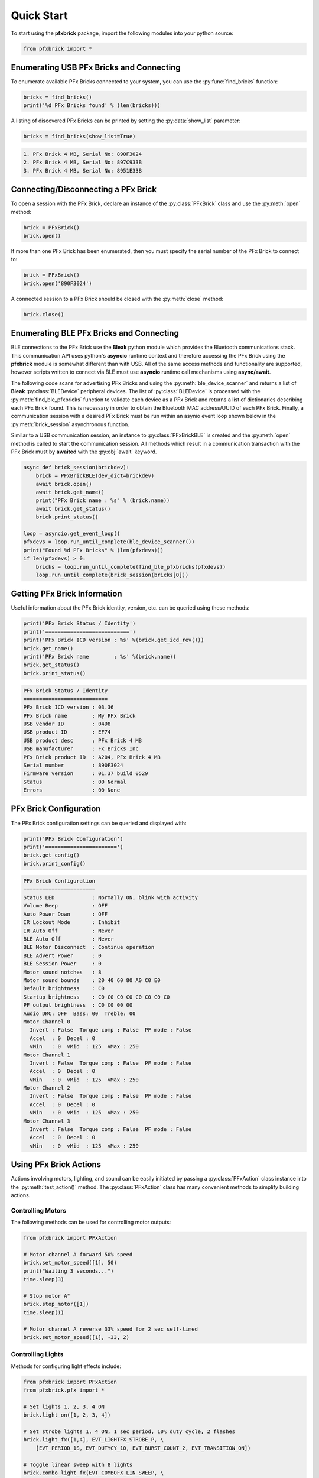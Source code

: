 .. _quickstart:

Quick Start
===========

To start using the **pfxbrick** package, import the following modules into your python source:

.. code-block:: python

  from pfxbrick import *
  
Enumerating USB PFx Bricks and Connecting
-----------------------------------------

To enumerate available PFx Bricks connected to your system, you can use the :py:func:`find_bricks` function:

.. code-block:: python

  bricks = find_bricks()
  print('%d PFx Bricks found' % (len(bricks)))

A listing of discovered PFx Bricks can be printed by setting the :py:data:`show_list` parameter:

.. code-block:: python

  bricks = find_bricks(show_list=True)

.. code-block:: none

  1. PFx Brick 4 MB, Serial No: 890F3024
  2. PFx Brick 4 MB, Serial No: 897C933B
  3. PFx Brick 4 MB, Serial No: 8951E33B
  


Connecting/Disconnecting a PFx Brick
------------------------------------

To open a session with the PFx Brick, declare an instance of the :py:class:`PFxBrick` class and use the :py:meth:`open` method:

.. code-block:: python

  brick = PFxBrick()
  brick.open()

If more than one PFx Brick has been enumerated, then you must specify the serial number of the PFx Brick to connect to:

.. code-block:: python

  brick = PFxBrick()
  brick.open('890F3024')
  
A connected session to a PFx Brick should be closed with the :py:meth:`close` method:

.. code-block:: python

  brick.close()

Enumerating BLE PFx Bricks and Connecting
-----------------------------------------

BLE connections to the PFx Brick use the **Bleak** python module which provides the Bluetooth communications stack.  This communication API uses python's **asyncio** runtime context and therefore accessing the PFx Brick using the **pfxbrick** module is somewhat different than with USB.  All of the same access methods and functionality are supported, however scripts written to connect via BLE must use **asyncio** runtime call mechanisms using **async/await**.

The following code scans for advertising PFx Bricks and using the :py:meth:`ble_device_scanner` and returns a list of **Bleak** :py:class:`BLEDevice` peripheral devices.  The list of :py:class:`BLEDevice` is processed with the :py:meth:`find_ble_pfxbricks` function to validate each device as a PFx Brick and returns a list of dictionaries describing each PFx Brick found.  This is necessary in order to obtain the Bluetooth MAC address/UUID of each PFx Brick.  Finally, a communication session with a desired PFx Brick must be run within an asynio event loop shown below in the :py:meth:`brick_session` asynchronous function.  

Similar to a USB communication session, an instance to :py:class:`PFxBrickBLE` is created and the :py:meth:`open` method is called to start the communication session.  All methods which result in a communication transaction with the PFx Brick must by **awaited** with the :py:obj:`await` keyword.  

.. code-block:: python

  async def brick_session(brickdev):
      brick = PFxBrickBLE(dev_dict=brickdev)
      await brick.open()
      await brick.get_name()
      print("PFx Brick name : %s" % (brick.name))
      await brick.get_status()
      brick.print_status()

  loop = asyncio.get_event_loop()
  pfxdevs = loop.run_until_complete(ble_device_scanner())
  print("Found %d PFx Bricks" % (len(pfxdevs)))
  if len(pfxdevs) > 0:
      bricks = loop.run_until_complete(find_ble_pfxbricks(pfxdevs))
      loop.run_until_complete(brick_session(bricks[0]))


  
Getting PFx Brick Information
-----------------------------

Useful information about the PFx Brick identity, version, etc. can be queried using these methods:

.. hlist::
    :columns: 2

    * :py:meth:`PFxBrick.get_icd_rev`
    * :py:meth:`PFxBrick.get_name`
    * :py:meth:`PFxBrick.set_name`
    * :py:meth:`PFxBrick.get_status`
    * :py:meth:`PFxBrick.print_status`

.. code-block:: python

  print('PFx Brick Status / Identity')
  print('===========================')
  print('PFx Brick ICD version : %s' %(brick.get_icd_rev()))
  brick.get_name()
  print('PFx Brick name        : %s' %(brick.name))
  brick.get_status()
  brick.print_status()

.. code-block:: none

  PFx Brick Status / Identity
  ===========================
  PFx Brick ICD version : 03.36
  PFx Brick name        : My PFx Brick
  USB vendor ID         : 04D8
  USB product ID        : EF74
  USB product desc      : PFx Brick 4 MB
  USB manufacturer      : Fx Bricks Inc
  PFx Brick product ID  : A204, PFx Brick 4 MB
  Serial number         : 890F3024
  Firmware version      : 01.37 build 0529
  Status                : 00 Normal
  Errors                : 00 None
  
PFx Brick Configuration
-----------------------

The PFx Brick configuration settings can be queried and displayed with:

.. hlist::
    :columns: 2

    * :py:meth:`PFxBrick.get_config`
    * :py:meth:`PFxBrick.set_config`
    * :py:meth:`PFxBrick.print_config`

.. code-block:: python

  print('PFx Brick Configuration')
  print('=======================')
  brick.get_config()
  brick.print_config()

.. code-block:: none

  PFx Brick Configuration
  =======================
  Status LED            : Normally ON, blink with activity
  Volume Beep           : OFF
  Auto Power Down       : OFF
  IR Lockout Mode       : Inhibit
  IR Auto Off           : Never
  BLE Auto Off          : Never
  BLE Motor Disconnect  : Continue operation
  BLE Advert Power      : 0
  BLE Session Power     : 0
  Motor sound notches   : 8
  Motor sound bounds    : 20 40 60 80 A0 C0 E0
  Default brightness    : C0
  Startup brightness    : C0 C0 C0 C0 C0 C0 C0 C0
  PF output brightness  : C0 C0 00 00
  Audio DRC: OFF  Bass: 00  Treble: 00
  Motor Channel 0
    Invert : False  Torque comp : False  PF mode : False
    Accel  : 0  Decel : 0
    vMin   : 0  vMid  : 125  vMax : 250
  Motor Channel 1
    Invert : False  Torque comp : False  PF mode : False
    Accel  : 0  Decel : 0
    vMin   : 0  vMid  : 125  vMax : 250
  Motor Channel 2
    Invert : False  Torque comp : False  PF mode : False
    Accel  : 0  Decel : 0
    vMin   : 0  vMid  : 125  vMax : 250
  Motor Channel 3
    Invert : False  Torque comp : False  PF mode : False
    Accel  : 0  Decel : 0
    vMin   : 0  vMid  : 125  vMax : 250

Using PFx Brick Actions
-----------------------

Actions involving motors, lighting, and sound can be easily initiated by passing a :py:class:`PFxAction` class instance into the :py:meth:`test_action()` method.  The :py:class:`PFxAction` class has many convenient methods to simplify building actions.


Controlling Motors
******************

The following methods can be used for controlling motor outputs:

.. hlist::
    :columns: 2

    * :py:meth:`PFxBrick.set_motor_speed`
    * :py:meth:`PFxBrick.stop_motor`

.. code-block:: python

  from pfxbrick import PFxAction

  # Motor channel A forward 50% speed
  brick.set_motor_speed([1], 50)
  print("Waiting 3 seconds...")
  time.sleep(3)

  # Stop motor A"
  brick.stop_motor([1])
  time.sleep(1)

  # Motor channel A reverse 33% speed for 2 sec self-timed
  brick.set_motor_speed([1], -33, 2)


Controlling Lights
******************

Methods for configuring light effects include:

.. hlist::
    :columns: 2

    * :py:meth:`PFxBrick.light_on`
    * :py:meth:`PFxBrick.light_off`
    * :py:meth:`PFxBrick.light_toggle`
    * :py:meth:`PFxBrick.set_brightness`
    * :py:meth:`PFxBrick.light_fx`
    * :py:meth:`PFxBrick.combo_light_fx`

.. code-block:: python

  from pfxbrick import PFxAction
  from pfxbrick.pfx import *

  # Set lights 1, 2, 3, 4 ON
  brick.light_on([1, 2, 3, 4])

  # Set strobe lights 1, 4 ON, 1 sec period, 10% duty cycle, 2 flashes
  brick.light_fx([1,4], EVT_LIGHTFX_STROBE_P, \
      [EVT_PERIOD_1S, EVT_DUTYCY_10, EVT_BURST_COUNT_2, EVT_TRANSITION_ON])

  # Toggle linear sweep with 8 lights
  brick.combo_light_fx(EVT_COMBOFX_LIN_SWEEP, \
      [EVT_PERIOD_1S, EVT_FADE_FACTOR_30, EVT_SIZE_8_LIGHTS])


In order to use convenient parameter constants such as :py:const:`EVT_PERIOD_1S`, the :py:mod:`pfxbrick.pfx` module needs to be imported as shown above.

Controlling Audio
*****************

Methods for configuring sound effects include:

.. hlist::
    :columns: 2

    * :py:meth:`PFxBrick.play_audio_file`
    * :py:meth:`PFxBrick.repeat_audio_file`
    * :py:meth:`PFxBrick.stop_audio_file`
    * :py:meth:`PFxBrick.set_volume`
    * :py:meth:`PFxBrick.sound_fx`

Note that it is possible to specify an audio file by either its numeric file ID or filename. 

.. code-block:: python

  from pfxbrick import *

  # Play sound file 1
  brick.play_audio_file(1)

  # Play audio file "LongBeep.wav" continuously
  brick.repeat_audio_file("LongBeep.wav")

  # Set audio volume to 30%
  brick.set_volume(30)

  #  Stop playback of audio file 2
  brick.stop_audio_file(2)

PFx Brick File System
---------------------

Access to the PFx Brick file system is provided by a few convenient methods as follows:

.. hlist::
    :columns: 2

    * :py:meth:`PFxBrick.refresh_file_dir`
    * :py:meth:`PFxBrick.put_file`
    * :py:meth:`PFxBrick.get_file`
    * :py:meth:`PFxBrick.remove_file`
    * :py:meth:`PFxBrick.format_fs`

Show the PFx Brick file system directory:

.. code-block:: python

  brick.refresh_file_dir()
  print(brick.filedir)

.. code-block:: none

  ID Name                       Size    Attr    User1    User2    CRC32
  01 Bark1.wav                  22.3 kB 0000 000056B0 00000046 9D26CE7C
  00 Hero                       55.5 kB 0000 0000D8BC 0000002C DC91BD91
  02 Sosumi                     27.1 kB 0000 000069C2 0000002C 997DD19B
  3 files, 110.6 kB used, 4067.3 kB remaining

Copying a file from the host to the PFx Brick:

.. code-block:: python

  # copy ./sounds/beep1.wav and assign file ID to 3
  brick.put_file(3, './sounds/beep1.wav')

Copy a file from the PFx Brick to the host:

.. code-block:: python

  # copy file ID 5
  brick.get_file(5)
  # copy file ID 1 and rename it as 'ringtone.wav' on host
  brick.get_file(1, 'ringtone.wav')

Removing a file from the PFx Brick:

.. code-block:: python

  # delete file ID 10
  brick.remove_file(10)

Running Scripts
---------------

Script files on the PFx Brick can be started and stopped with these methods:

.. hlist::
    :columns: 2

    * :py:meth:`PFxBrick.run_script`
    * :py:meth:`PFxBrick.stop_script`

Note that it is possible to specify a script file by either its unique numeric file ID or filename.
